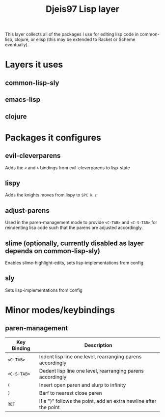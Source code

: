 #+title: Djeis97 Lisp layer

This layer collects all of the packages I use for editing lisp code in
common-lisp, clojure, or elisp (this may be extended to Racket or Scheme
eventually).

* Layers it uses
** common-lisp-sly
** emacs-lisp
** clojure
* Packages it configures
** evil-cleverparens
Adds the ~<~ and ~>~ bindings from evil-cleverparens to lisp-state
** lispy
Adds the knights moves from lispy to ~SPC k z~
** adjust-parens
Used in the paren-management mode to provide ~<C-TAB>~ and ~<C-S-TAB>~ for
reindenting lisp code such that the parens are adjusted accordingly.
** slime (optionally, currently disabled as layer depends on common-lisp-sly)
Enables slime-highlight-edits, sets lisp-implementations from config
** sly
Sets lisp-implementations from config
* Minor modes/keybindings
** paren-management
| Key Binding | Description                                                      |
|-------------+------------------------------------------------------------------|
| ~<C-TAB>~   | Indent lisp line one level, rearranging parens accordingly       |
| ~<C-S-TAB>~ | Dedent lisp line one level, rearranging parens accordingly       |
| ~(~         | Insert open paren and slurp to infinity                          |
| ~)~         | Barf to nearest close paren                                      |
| ~RET~       | If a ")" follows the point, add an extra newline after the point |
